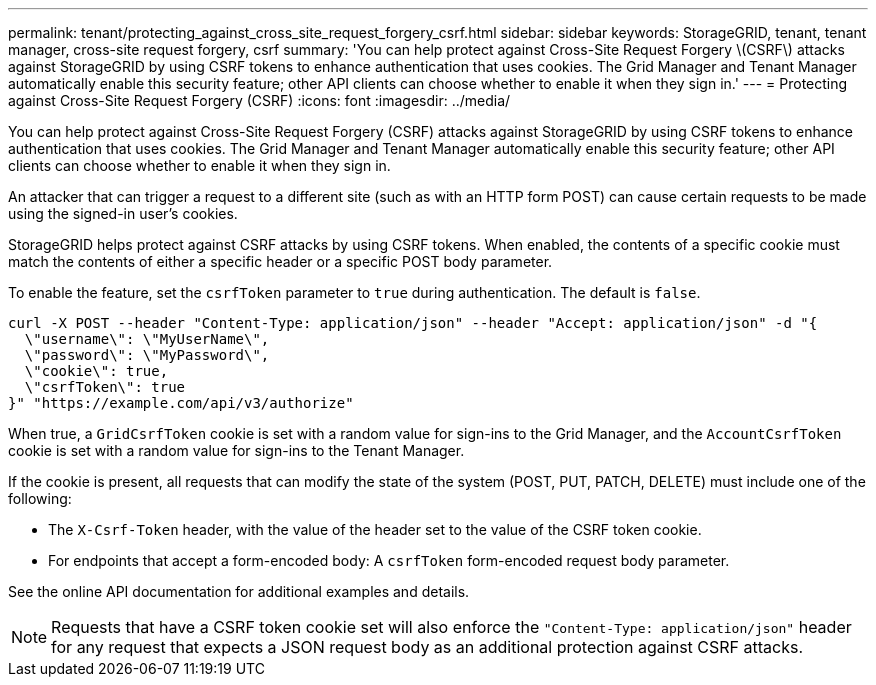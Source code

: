 ---
permalink: tenant/protecting_against_cross_site_request_forgery_csrf.html
sidebar: sidebar
keywords: StorageGRID, tenant, tenant manager, cross-site request forgery, csrf
summary: 'You can help protect against Cross-Site Request Forgery \(CSRF\) attacks against StorageGRID by using CSRF tokens to enhance authentication that uses cookies. The Grid Manager and Tenant Manager automatically enable this security feature; other API clients can choose whether to enable it when they sign in.'
---
= Protecting against Cross-Site Request Forgery (CSRF)
:icons: font
:imagesdir: ../media/

[.lead]
You can help protect against Cross-Site Request Forgery (CSRF) attacks against StorageGRID by using CSRF tokens to enhance authentication that uses cookies. The Grid Manager and Tenant Manager automatically enable this security feature; other API clients can choose whether to enable it when they sign in.

An attacker that can trigger a request to a different site (such as with an HTTP form POST) can cause certain requests to be made using the signed-in user's cookies.

StorageGRID helps protect against CSRF attacks by using CSRF tokens. When enabled, the contents of a specific cookie must match the contents of either a specific header or a specific POST body parameter.

To enable the feature, set the `csrfToken` parameter to `true` during authentication. The default is `false`.

----
curl -X POST --header "Content-Type: application/json" --header "Accept: application/json" -d "{
  \"username\": \"MyUserName\",
  \"password\": \"MyPassword\",
  \"cookie\": true,
  \"csrfToken\": true
}" "https://example.com/api/v3/authorize"
----

When true, a `GridCsrfToken` cookie is set with a random value for sign-ins to the Grid Manager, and the `AccountCsrfToken` cookie is set with a random value for sign-ins to the Tenant Manager.

If the cookie is present, all requests that can modify the state of the system (POST, PUT, PATCH, DELETE) must include one of the following:

* The `X-Csrf-Token` header, with the value of the header set to the value of the CSRF token cookie.
* For endpoints that accept a form-encoded body: A `csrfToken` form-encoded request body parameter.

See the online API documentation for additional examples and details.

NOTE: Requests that have a CSRF token cookie set will also enforce the `"Content-Type: application/json"` header for any request that expects a JSON request body as an additional protection against CSRF attacks.
